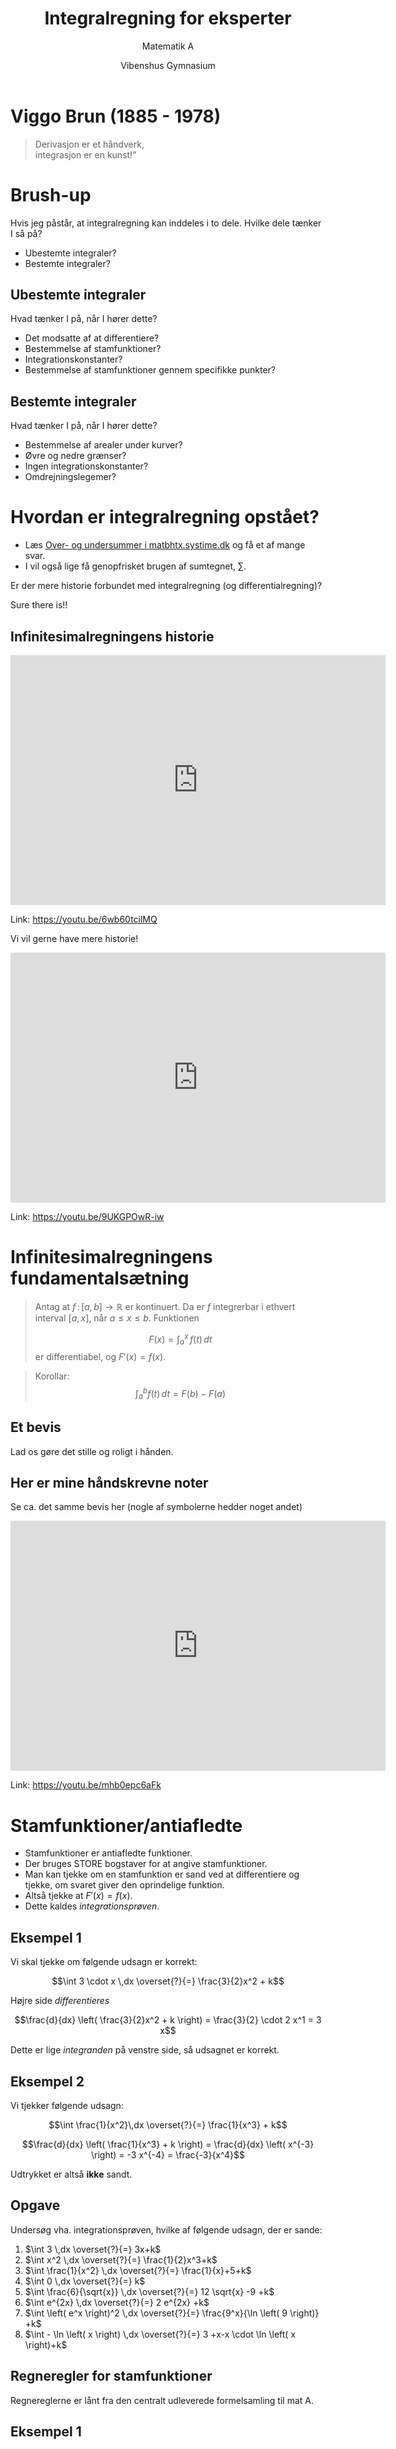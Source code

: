 #+title: Integralregning for eksperter
#+subtitle: Matematik A
#+author: Vibenshus Gymnasium 
#+date: 
# Themes: beige|black|blood|league|moon|night|serif|simple|sky|solarized|white
#+reveal_theme: sky
#+reveal_title_slide: <h2>%t</h2><h3>%s</h3><h4>%a</h4><h4>%d</h4>
#+reveal_title_slide_background:
#+reveal_default_slide_background:
#+reveal_extra_options: slideNumber:"c/t",progress:true,transition:"slide",navigationMode:"default",history:false,hash:true
# #+reveal_extra_attr: style="color:red"
#+options: toc:nil num:nil tags:nil timestamp:nil ^:{}

* Viggo Brun (1885 - 1978)
#+begin_quote
#+begin_verse
Derivasjon er et håndverk, 
integrasjon er en kunst!"
#+end_verse
#+end_quote


* Brush-up
Hvis jeg påstår, at integralregning kan inddeles i to dele. Hvilke dele tænker I så på?
#+attr_reveal: :frag (appear)
- Ubestemte integraler?
- Bestemte integraler?
** Ubestemte integraler
Hvad tænker I på, når I hører dette?
#+attr_reveal: :frag (appear)
- Det modsatte af at differentiere?
- Bestemmelse af stamfunktioner?
- Integrationskonstanter?
- Bestemmelse af stamfunktioner gennem specifikke punkter?

** Bestemte integraler
Hvad tænker I på, når I hører dette?
#+attr_reveal: :frag (appear)
- Bestemmelse af arealer under kurver?
- Øvre og nedre grænser?
- Ingen integrationskonstanter?
- Omdrejningslegemer?
  
* Hvordan er integralregning opstået?
#+attr_reveal: :frag (appear)
- Læs [[https://matbhtx.systime.dk/?id=p1497][Over- og undersummer i matbhtx.systime.dk]] og få et af mange svar.
- I vil også lige få genopfrisket brugen af sumtegnet, $\sum$.
  
#+reveal: split
Er der mere historie forbundet med integralregning (og differentialregning)?
#+attr_reveal: :frag (appear)
Sure there is!!

** Infinitesimalregningens historie
#+begin_export html
<iframe width="600" height="400" src="https://www.youtube.com/embed/6wb60tcilMQ" frameborder="0" allow="accelerometer; autoplay; clipboard-write; encrypted-media; gyroscope; picture-in-picture" allowfullscreen></iframe>
#+end_export
Link: https://youtu.be/6wb60tcilMQ

#+reveal: split
Vi vil gerne have mere historie!
#+begin_export html
<iframe width="600" height="400" src="https://www.youtube.com/embed/9UKGPOwR-iw" frameborder="0" allow="accelerometer; autoplay; clipboard-write; encrypted-media; gyroscope; picture-in-picture" allowfullscreen></iframe>
#+end_export
Link: https://youtu.be/9UKGPOwR-iw

* Infinitesimalregningens fundamentalsætning
#+reveal_html: <div style="font-size: 60%;">
#+begin_quote
Antag at $f \, : \, [a,b] \to \mathbb{R}$ er kontinuert. Da er $f$ integrerbar i ethvert interval $[a,x]$, når $a\leq x \leq b$. Funktionen 

$$F(x) = \int_a^x \, f(t) \, dt$$ 
er differentiabel, og $F'(x) = f(x)$.
#+end_quote

#+reveal: split
#+begin_quote
Korollar:
$$\int_a^b f(t) \,dt = F(b) - F(a)$$
#+end_quote

** Et bevis
Lad os gøre det stille og roligt i hånden.

** Her er mine håndskrevne noter
#+reveal_html: <div class="column" style="float:left; width: 50%">
#+attr_html: :width 400px
[[file:img/2020-12-13_16-44-13_screenshot.png]]
#+reveal_html: </div>

#+reveal_html: <div class="column" style="float:right; width: 50%">
#+attr_html: :width 400px
[[file:img/2020-12-13_16-44-32_screenshot.png]]
#+reveal_html: </div>

#+reveal: split
Se ca. det samme bevis her (nogle af symbolerne hedder noget andet)
#+begin_export html
<iframe width="600" height="400" src="https://www.youtube.com/embed/mhb0epc6aFk" frameborder="0" allow="accelerometer; autoplay; clipboard-write; encrypted-media; gyroscope; picture-in-picture" allowfullscreen></iframe>
#+end_export
Link: https://youtu.be/mhb0epc6aFk
* Stamfunktioner/antiafledte
#+attr_reveal: :frag (appear)
- Stamfunktioner er antiafledte funktioner.
- Der bruges STORE bogstaver for at angive stamfunktioner.
- Man kan tjekke om en stamfunktion er sand ved at differentiere og tjekke, om svaret giver den oprindelige funktion.
- Altså tjekke at $F'(x) = f(x)$.
- Dette kaldes /integrationsprøven/.

** Eksempel 1
Vi skal tjekke om følgende udsagn er korrekt:

$$\int 3 \cdot x \,dx \overset{?}{=} \frac{3}{2}x^2 + k$$

#+attr_reveal: :frag (appear)
Højre side /differentieres/
#+attr_reveal: :frag (appear)
$$\frac{d}{dx} \left( \frac{3}{2}x^2 + k \right) = \frac{3}{2} \cdot 2 x^1 = 3 x$$
#+attr_reveal: :frag (appear)
Dette er lige /integranden/ på venstre side, så udsagnet er korrekt.

** Eksempel 2
Vi tjekker følgende udsagn:

$$\int  \frac{1}{x^2}\,dx \overset{?}{=} \frac{1}{x^3} + k$$

#+attr_reveal: :frag (appear)
$$\frac{d}{dx} \left( \frac{1}{x^3} + k \right) = \frac{d}{dx} \left( x^{-3} \right) = -3 x^{-4} = \frac{-3}{x^4}$$

#+attr_reveal: :frag (appear)
Udtrykket er altså *ikke* sandt.

** Opgave
#+reveal_html: <div style="font-size: 60%;">
Undersøg vha. integrationsprøven, hvilke af følgende udsagn, der er sande:

1. $\int 3 \,dx \overset{?}{=} 3x+k$
2. $\int x^2 \,dx \overset{?}{=} \frac{1}{2}x^3+k$
3. $\int \frac{1}{x^2} \,dx \overset{?}{=} \frac{1}{x}+5+k$
4. $\int 0 \,dx \overset{?}{=} k$
5. $\int \frac{6}{\sqrt{x}} \,dx \overset{?}{=} 12 \sqrt{x} -9 +k$
6. $\int e^{2x} \,dx \overset{?}{=} 2 e^{2x} +k$
7. $\int \left( e^x \right)^2 \,dx \overset{?}{=} \frac{9^x}{\ln \left( 9 \right)} +k$
8. $\int - \ln \left( x \right) \,dx \overset{?}{=} 3 +x-x \cdot \ln \left( x \right)+k$
   
** Regneregler for stamfunktioner
#+reveal_html: <div style="font-size: 60%;">
Regnereglerne er lånt fra den centralt udleverede formelsamling til mat A.

#+reveal_html: <div class="column" style="float:left; width: 50%">

#+DOWNLOADED: screenshot @ 2020-12-09 16:27:10
#+attr_html: :width 550px
#+attr_latex: :width 7cm
[[file:img/2020-12-09_16-27-10_screenshot.png]]

#+reveal_html: </div>

#+reveal_html: <div class="column" style="float:right; width: 50%">
#+DOWNLOADED: screenshot @ 2020-12-09 16:21:02
#+attr_html: :width 550px
#+attr_latex: :width 7cm
[[file:img/2020-12-09_16-21-02_screenshot.png]]
#+reveal_html: </div>

** Eksempel 1
#+reveal_html: <div style="font-size: 60%;">
Vi skal udføre det ubestemte integral
$$\int x^2 - \frac{1}{x} + \sin(x) \,dx$$
#+attr_reveal: :frag (appear)
- Først splittes integralet i mange små.
- $\int x^2 - \frac{1}{x} + \sin(x) \,dx = \int x^2 \,dx- \int \frac{1}{x}\,dx + \int \sin(x) \,dx$
- Hvert integral bestemmes hver for sig
- $\int x^2 \,dx- \int \frac{1}{x}\,dx + \int \sin(x) \,dx = \frac{x^3}{3} + k_1 - \ln \left( \left| x \right| \right) +k_2 - \cos \left( x \right) +k_3$
- Alle tre integrationskonstanter lægges sammen til en /fælles/ integrationskonstant $k$
- $\int x^2 - \frac{1}{x} + \sin(x) \,dx = \frac{x^3}{3} - \ln \left( \left| x \right| \right) - \cos \left( x \right) +k$

** Eksempel 2
#+reveal_html: <div style="font-size: 60%;">
Vi skal finde /samtlige/ stamfunktioner til følgende funktion:

$$f(x) = \sqrt{x} +7$$

#+attr_reveal: :frag (appear)
- $F(x) = \int f(x) \,dx = \int \sqrt{x} + 7 \, dx$
- $F(x) = \int x^{\frac{1}{2}} \, dx + \int 7 \, dx$
- $F(x) = \frac{x^{\frac{1}{2}+1}}{\frac{1}{2}+1} + 7 x$
- $F(x) = \frac{2}{3}x^{\frac{3}{2}} + 7 x$
- Når der står /samtlige/ stamfunktioner, betyder det, at vi skal lægge en integrationskonstant til.
- $F(x) = \frac{2}{3}x^{\frac{3}{2}} + 7x+k$
** Opgaver
#+reveal_html: <div style="font-size: 60%;">
#+reveal_html: <div class="column" style="float:left; width: 50%">
Angiv, uden brug af CAS, følgende ubestemte integraler:
1. $\int \ln (x) - 2 x^{- \frac{1}{2}} \, dx$
2. $\int 2 \sin \left( x \right) + 5 \cos \left( x \right) \, dx$
3. $\int \frac{1}{x} + e^x \,dx$
4. $\int x \cdot \left( \frac{1}{x}+1 \right) \,dx$
5. $\int \frac{x^2-4}{x-2} \,dx$ (Denne kan være lidt drilsk :) )
#+reveal_html: </div>

#+reveal_html: <div class="column" style="float:right; width: 50%">
Bestem, uden brug af CAS, samtlige stamfunktioner til følgende funktioner
1. $f(x) = x + \frac{1}{x}$
2. $f(x) = \frac{4}{\sqrt{x}}$
3. $f(x) = \pi$
4. $f(x) =2^x + e^{2 x}$
5. $f(x) = \frac{\cos (x) + 12 x}{4}$
#+reveal_html: </div>
** Beviser
Anvend /integrationsprøven/ (differentier) til at bevise reglerne fra formelsamlingen:

#+DOWNLOADED: screenshot @ 2020-12-09 16:21:02
#+attr_html: :width 550px
[[file:img/2020-12-09_16-21-02_screenshot.png]]

* Bestemte integraler
#+reveal_html: <div style="font-size: 60%;">
Anvendes til at bestemme arealer med fortegn mellem en funktion og x-aksen.
#+begin_quote
\begin{align*}
\int_a^b f(x) \,dx = \left[ F(x) \right]_a^b = F(b) - F(a)
\end{align*}
#+end_quote

#+DOWNLOADED: https://matbhtx.systime.dk/fileadmin/_processed_/2/a/csm_266_bestemt_1_244px_a1bd8f7e28.png @ 2020-12-13 17:02:10
#+attr_html: :width 400px
#+attr_latex: :width 7cm
[[file:img/2020-12-13_17-02-10_csm_266_bestemt_1_244px_a1bd8f7e28.png]]

** Arealer mellem graf og x-aksen med fortegn
#+reveal_html: <div style="font-size: 60%;">
Lad os undersøge det bestemte integral af $\sin \left( x \right)$ med forskellige grænser:

\begin{align*}
\int_0^{\pi/2} \sin \left( x \right) \, dx &= \\
\int_0^{\pi} \sin \left( x \right) \, dx &= \\
\int_0^{\frac{3}{2}\pi} \sin \left( x \right) \, dx &= \\
\int_0^{2 \pi} \sin \left( x \right) \, dx &= \\
\int_{\pi}^{2 \pi} \sin \left( x \right) \, dx &= 
\end{align*}

#+reveal: split
Konklusion:
#+attr_reveal: :frag (appear)
- Arealer /over/ x-aksen er positive.
- Arealer /under/ x-aksen er negative.
- Hvis man skal finde /absolutte/ arealer, skal man sørge for at inddele integralet i flere mindre integraler ift skæringspunkter på x-aksen.

** Opgaver
#+reveal_html: <div style="font-size: 60%;">
#+reveal_html: <div class="column" style="float:left; width: 50%">
*Opgave 1*

For integralet 

$$A = \int_1^5 0.1 x^2 +1 \, dx$$

1. Skitser arealet i et koordatsystem.
2. Beregn arealet uden brug af CAS.

*Opgave 2*

Følgende funktion er givet:

$$f(x) = -x^2+3x+4$$

1. Bestem arealet, som er afgrænset af af den del af grafen for f, der er beliggende over x-aksen.
#+reveal_html: </div>

#+reveal_html: <div class="column" style="float:right; width: 50%">
*Opgave 3*

Bestem arealet, der begrænses af grafen for $f(x)=x^3$, x-aksen og linjerne $x=-1$ og $x=1$.

*Opgave 4*

Bestem arealet, der begrænses af x-aksen og grafen for 

$$f(x) = (x+1)\cdot(x-3)\cdot(x-5)\,.$$
#+reveal_html: </div>

** Areal mellem kurver

#+DOWNLOADED: https://matbhtx.systime.dk/fileadmin/_processed_/9/6/csm_273_mellem_244px_51b4d2f393.png @ 2020-12-16 12:58:55
#+attr_html: :width 600px
#+attr_latex: :width 7cm
[[file:img/2020-12-16_12-58-55_csm_273_mellem_244px_51b4d2f393.png]]

#+reveal: split
Nu skal I selv på opdagelse!

I skal undersøge/besvare spørgsmålene på de tre følgende slide:
#+attr_reveal: :frag (appear)
Alle hjælpemidler er tilladte! (CAS, matematikbøger, beregninger i hånden, etc).
#+reveal: split
#+reveal_html: <div style="font-size: 60%;">
Hvordan vil I beregne arealet mellem 2 funktioner som *begge ligger over* x-aksen? F.eks. $f(x)=- \frac{1}{4}x^2 + 4x +3$ og $g(x)=\frac{1}{2}x + 1$ mellem $a=2$ og $b=14$?.

  #+DOWNLOADED: screenshot @ 2020-12-16 13:27:49
  #+attr_html: :width 600px
  #+attr_latex: :width 7cm
  [[file:img/2020-12-16_13-27-49_screenshot.png]]


#+reveal: split
#+reveal_html: <div style="font-size: 60%;">
Hvordan vil I beregne arealet mellem 2 funktioner, som *begge ligger under* x-aksen? F.eks. $f(x)=- \frac{1}{4}x^2 + 4x -20$ og $g(x)=\frac{1}{2}x -22$ mellem $a=2$ og $b=14$?

#+DOWNLOADED: screenshot @ 2020-12-16 20:30:46
#+attr_html: :width 600px
#+attr_latex: :width 7cm
[[file:img/2020-12-16_20-30-46_screenshot.png]]


#+reveal: split
#+reveal_html: <div style="font-size: 60%;">
Hvordan vil I beregne arealet mellem 2 funktioner, som *ligger delvist over og under* x-aksen? F.eks. $f(x)=- \frac{1}{4}x^2 + 4x -10$ og $g(x)=\frac{1}{2}x -12$ mellem $a=2$ og $b=14$?

#+DOWNLOADED: screenshot @ 2020-12-16 13:34:06
#+attr_html: :width 600px
#+attr_latex: :width 7cm
[[file:img/2020-12-16_13-34-06_screenshot.png]]

** Opsumering
#+reveal_html: <div style="font-size: 60%;">
Hvad fandt I ud af?

#+attr_reveal: :frag (appear)
Hvad der står i lærebøgerne.

#+attr_reveal: :frag (appear)
Arealet mellem to grafer:
#+attr_reveal: :frag (appear)
\begin{align*}
\text{Areal}_{f-g} = \int_a^b f(x) - g(x) \,dx
\end{align*}
#+attr_reveal: :frag (appear)
gælder /altid/ lige gyldigt, om funktionerne er over, under eller delvist over eller under x-aksen. Dog skal $f(x) \geq g(x)$ i intervallet $x=[a\,;\,b]$.

#+attr_reveal: :frag (appear)
Ekstra spørgsmål:
Hvad vil der ske, hvis $f(x)$ og $g(x)$ krydser hinanden inden for integrationsintervallet?

** Opgaver
#+reveal_html: <div style="font-size: 60%;">
#+reveal_html: <div class="column" style="float:left; width: 50%">
*Opgave 1*

Bestem arealet af den lukkede figur, der dannes af følgende funktioner:

\begin{align*}
f(x) &= -x^2+2x+1 \\
g(x) &= -\frac{1}{2}x +1
\end{align*}
#+reveal_html: </div>

#+reveal_html: <div class="column" style="float:right; width: 50%">
*Opgave 2*

Bestem det røde areal, som vist på figuren vha integralregning:

#+DOWNLOADED: screenshot @ 2020-12-16 21:19:11
#+attr_html: :width 600px
#+attr_latex: :width 7cm
[[file:img/2020-12-16_21-19-11_screenshot.png]]
#+reveal_html: </div>

#+reveal: split
#+reveal_html: <div style="font-size: 60%;">
*Ekstraopgave*

Beregn en tilnærmet værdi af arealet af disse skønne solbrillers glas.


#+DOWNLOADED: screenshot @ 2020-12-16 21:39:08
#+attr_html: :width 1000px
[[file:img/2020-12-16_21-39-08_screenshot.png]]

* Integralregningens middelværdisætning
#+reveal_html: <div style="font-size: 50%;">
#+reveal_html: <div class="column" style="float:left; width: 70%">
#+begin_quote
Sætning 10.11

For en kontinuert funktion $f(x)$ findes der et tal $c$ i et interval imellem $a$ og $b$ således at:

$$f(c) = \frac{F(b)-F(a)}{b-a} = \frac{1}{b-a} \int_a^b f(x) \,dx$$

Den fundne funktionsværdi kaldes for funktionens middelværdi i intervallet.
#+end_quote
#+reveal_html: </div>

#+reveal_html: <div class="column" style="float:right; width: 30%">
#+DOWNLOADED: https://matbhtx.systime.dk/fileadmin/_processed_/8/d/csm_280_side20_42ed8e3c53.png @ 2020-12-16 21:52:25
#+attr_html: :width 600px
#+attr_latex: :width 7cm
[[file:img/2020-12-16_21-52-25_csm_280_side20_42ed8e3c53.png]]
#+reveal_html: </div>
** Opgave

#+DOWNLOADED: screenshot @ 2020-12-16 21:55:40
#+attr_html: :width 450px
#+attr_latex: :width 7cm
[[file:img/2020-12-16_21-55-40_screenshot.png]]

* Udvalgte løsningsmetoder
- Substitutionsmetoden
- Partiel integration

* Substitutionsmetoden
Når integranden indeholder en sammensat funktion, kan integralet /nogen/ gange løses vha. substitutionsmetoden. 

** Sætning 3.1
#+reveal_html: <div style="font-size: 60%;">
#+begin_quote
Hvis $f$ og $g$ er kontinuerte funktioner, og $g$ er differentiabel, gælder ved sammensætning af $f$ og $g$, at 

$$\int f(g(x))\cdot g'(x) \,dx = F(g(x))\,.$$

Metoden kaldes /integration ved substitution/.
#+end_quote

#+attr_reveal: :frag (appear)
- Den er ikke så anvendelig lige nu, men prøv lige at bevis den.
- Anvend /integrationsprøven/ til at bevise det.
- (Altså differentiér begge sider af lighedstegnet og tjek, at de to sider stadig er lig hinanden).
** Anvendelse
#+reveal_html: <div style="font-size: 60%;">
Et eksempel siger ofte mere end en sætning. Vi ser på integralet

$$\int \cos \left( 2 x \right)\,dx$$

#+attr_reveal: :frag (appear)
- Først sættes den /indre/ funktion $g(x)$ til at være $2x$ og den får også lige et andet navn f.eks. $t=2x$.
- Nu kan integralet skrives som $$ \int \cos \left( t \right) \,dx$$
- Men vi kan ikke have blandinger af $t$ og $x$. 
- Et udtryk for $dx$ kan findes ved at /differentiere/ udtrykket for $t$ og så isolere $dt$ i ligningen (som var $\frac{dt}{dx}$ bare en brøk). $$\frac{dt}{dx} = 2 \to dx = \frac{dt}{2}$$

#+reveal: split
#+reveal_html: <div style="font-size: 60%;">
Nu kan integralet skrives som
$$\int cos (t) \cdot \frac{dt}{2} = \frac{1}{2} \int \cos (t) \,dt$$

#+attr_reveal: :frag (appear)
- Integralet mht $t$ kan nu simpelt udregnes $$\frac{1}{2}\int \cos (t) \,dt = \frac{1}{2} \sin (t) + k$$.
- Men vi er ikke færdige endnu. Vi skulle jo integrere mht $x$ og ikke $t$.
- Sidste skridt er at indsætte det oprindelige udvalgte udtryk for $t$ , altså   $$\frac{1}{2} \sin (t) + k = \frac{1}{2} \sin (2x) + k$$
- Altså gælder $$\int \cos \left( 2x \right) \,dx = \frac{1}{2} \sin \left( 2x \right) +k$$
** Et andet forsøg
#+reveal_html: <div style="font-size: 50%;">
Hvad så med 

$$\int \cos \left( x^2 \right) \,dx$$.

#+attr_reveal: :frag (appear)
- Der forsøges med $t= x^2$, så integralet bliver $$\int \cos \left( t \right) \,dx$$.
- Så findes et udtryk for $dx$ $$\frac{dt}{dx} = 2 x \to dx = \frac{dt}{2x}$$
- Her er der et problem! $$\int \cos (t) \cdot \frac{dt}{2x}$$
- Man kan ikke have en blanding af $t$ og $x$, når der integreres.

** et tredje eksempel
#+reveal_html: <div style="font-size: 50%;">
Det her ser /svært/ ud:

$$\int x \cdot \sqrt{x^2-7} \,dx$$
#+attr_reveal: :frag (appear)
Indfører $t = x^2-7$ og $\frac{dt}{dx} = 2x \to dx = \frac{dt}{2x}$
#+attr_reveal: :frag (appear)
$$\int x \cdot \sqrt{x^2-7} \,dx = \int x \cdot \sqrt{t} \cdot \frac{dt}{2x} = \frac{1}{2} \int \frac{x \sqrt{t}}{x} \,dt = \frac{1}{2}\int \sqrt{t} \, dt$$
#+attr_reveal: :frag (appear)
Nu kan integralet løses nemt
$$ \frac{1}{2}\int \sqrt{t} \,dt = \frac{1}{2}\int t^{\frac{1}{2}}\, dt = \frac{1}{2} \frac{t^{\frac{3}{2}}}{\frac{3}{2}} + k = \frac{1}{3}t^{\frac{3}{2}}+ k$$
#+attr_reveal: :frag (appear)
Til sidst indsættes det oprindelige udtryk for $t$ på $t$'s plads således at
$$\int x \cdot \sqrt{x^2-7} \,dx = \frac{1}{3} \left( x^2-7 \right)^{\frac{3}{2}} +k$$ 

** Opgaver
#+reveal_html: <div style="font-size: 60%;">
Bestem de følgende ubestemte integaler vha substitutionsmetoden.

1. $\int \left( 3x -2 \right)^4 \,dx$
2. $\int \cos \left( x^3 \right) x^2 \,dx$
3. $\int x \cdot \tan \left( x^2 \right)\,dx$
4. $\int 2^x \cdot \sqrt{2^x} \,dx$ (Denne kræver nogle omskrivninger først).

** Substitutionsmetoden og /bestemte/ integraler
#+reveal_html: <div style="font-size: 60%;">
#+begin_quote
*Sætning 3.2*

Hvis $f$ og $g$ er kontinuerte funktioner i intervallet fra $a$ til $b$, og $g$ er differentiabel, gælder ved sammensætning af $f$ og $g$, at 

$$\int_a^b f(g(x)) \cdot g'(x) \,dx = \int_{g(a)}^{g(b)}f(t)dt$$
#+end_quote

#+attr_reveal: :frag (appear)
*Det vigtige:* Integrationsgrænserne skal tilpasses!

** På opdagelse
Find ud af hvad det vil sige, at integrationsgrænserne skal tilpasses. Alle hjælpemidler er tilladte.

** Eksempel
#+reveal_html: <div style="font-size: 60%;">
$$\int_0^2 5 x \cdot \sqrt{2x^2+3} \,dx$$
#+attr_reveal: :frag (appear)
Indfører $g(x)=t=2x^2+3$ og $\frac{dt}{dx} = 4x \to dx = \frac{dt}{4x}$.
#+attr_reveal: :frag (appear)
Integralet er nu
$$\int_{g(0)}^{g(2)} 5x \cdot \sqrt{t} \cdot \frac{dt}{4x} = \frac{5}{4}\int_{g(0)}^{g(2)} \sqrt{t} \,dt$$
#+attr_reveal: :frag (appear)
Grænserne udregnes og indsættes i integralet
$$g(0) = 3 \text{ og } g(2)=2 \cdot 2^2 +3 = 11$$

#+attr_reveal: :frag (appear)
$$\frac{5}{4}\int_{3}^{11} \sqrt{t} \,dt = \frac{5}{4}\left[ \frac{t^{\frac{3}{2}}}{\frac{3}{2}} \right]_3^{11} = \frac{5\cdot 2}{4\cdot 3}\left[ t^{\frac{3}{2}} \right]_3^{11}=\frac{5}{6}\left[ t^{\frac{3}{2}} \right]_3^{11}= \frac{5}{6} \left( 11^{\frac{3}{2}}-3^{\frac{3}{2}} \right) = 26.07$$

#+reveal: split
#+reveal_html: <div style="font-size: 60%;">
Det bestemte integrale kan også løses vha de oprindelige grænser, hvis man finder stamfunktionen vht $x$ i stedet for $t$.

$$\int_0^2 5x \cdot \sqrt{2x^2+3} \,dx = \frac{5}{6} \left[ \left( 2x^2+3 \right)^{\frac{3}{2}} \right]_0^2=\frac{5}{6}\left( 11^{\frac{3}{2}}-3^{\frac{3}{2}} \right) = 26.07$$

#+attr_reveal: :frag (appear)
Hvordan I vil gøre det, er helt op til jer.

** Opgaver
#+reveal_html: <div style="font-size: 60%;">
Bestem de følgende bestemte integaler vha substitutionsmetoden.

1. $\int_2^{4} \left( x -2 \right)^3 \,dx$
2. $\int_1^\pi x \cdot \cos \left( x^2-1 \right)\,dx$
3. $\int_0^{\frac{\pi}{2}} \sin(x)^2\cdot \cos(x)\,dx$ 
4. $\int_{-5}^5 \frac{-1}{x-7}\,dx$ 

   (Selve substitutionen er rimelig simpel, men tungen skal holdes lige i munden, når der skal bruges logaritmeregneregler.)
   
* Partiel integration
#+reveal_html: <div style="font-size: 60%;">
Der er som sådan /ingen/ produktregel indenfor integralregning, men partiel integration tager udgangspunkt i produktreglen fra /differentialregning/.

Kan /nogen gange/ anvendes, når integranden er (eller kan skrives som) et produkt af to funktioner.

** Udledning
#+reveal_html: <div style="font-size: 60%;">
Begynder med produktreglen fra /differentialregning/.

$$\left( f(x) \cdot g(x) \right)' = f'(x) \cdot g(x) + f(x) \cdot g'(x)$$ 
#+attr_reveal: :frag (appear)
Integrerer på begge sider af lighedstegnet.
#+attr_reveal: :frag (appear)
\begin{align*}
\int \left( f(x) \cdot g(x) \right)' \,dx &= \int f'(x) \cdot g(x)\,dx + \int f(x) \cdot g'(x) \,dx\\
f(x) \cdot g(x) &= \int f'(x) \cdot g(x)\,dx + \int f(x) \cdot g'(x) \,dx
\end{align*}
#+attr_reveal: :frag (appear)
Omarrangerer til
#+attr_reveal: :frag (appear)
\begin{align*}
\int f'(x) \cdot g(x) \,dx &= f(x) \cdot g(x) - \int f(x) \cdot g'(x) \,dx \text{ eller } \\
\int f(x) \cdot g'(x) \,dx &= f(x) \cdot g(x) - \int f'(x) \cdot g(x) \,dx
\end{align*}
#+reveal: split
#+reveal_html: <div style="font-size: 60%;">
Man skal altså undervejs finde /antiafledte/ (stamfunktioner). Den antiafledte til $f'(x)$ er $f(x)$.
$$\int f'(x) \cdot g(x) \,dx = f(x) \cdot g(x) - \int f(x) \cdot g'(x) \,dx$$
#+attr_reveal: :frag (appear)
Lad os omskrive til noget, som står I jeres matematikbog.
#+attr_reveal: :frag (appear)
Hvis $f'(x)$ i integranden på *venstre* side af lighedstegnet blot skrive som $f(x)$ så må $f(x)$ på *højre* side af lighedstegnet skrives som $F(x)$ (stamfunktionen) i begge led, altså
#+attr_reveal: :frag (appear)
$$\boxed{\int f(x) \cdot g(x) \,dx = F(x) \cdot g(x) - \int F(x) \cdot g'(x) \,dx}$$
#+attr_reveal: :frag (appear)
Det samme kan også gøres for $g(x)$:
$$\boxed{\int f(x) \cdot g(x) \,dx = f(x) \cdot G(x) - \int f'(x) \cdot G(x) \,dx}$$

#+reveal: split
#+reveal_html: <div style="font-size: 60%;">
Partiel integration gælder også for /bestemte integraler/:

$$\boxed{\int_a^b f(x) \cdot g(x) \,dx = \left[F(x) \cdot g(x)\right]_a^b - \int_a^b F(x) \cdot g'(x) \,dx}$$

$$\boxed{\int_a^b f(x) \cdot g(x) \,dx = \left[f(x) \cdot G(x)\right]_a^b - \int_a^b f'(x) \cdot G(x) \,dx}$$
** Gode råd til partiel integration
- Forsøg med metoden, når integranden består af et produkt af to funktioner.
- Metoden kan være brugbar, hvis en af de to faktorer i funktionen forsinder i processen.
- Vælg $f$ og $g$ , så der er noget, som (forhåbentligt) forsvinder ved differentiation eller integration.
  
** Kan det så bruges til noget?
#+reveal_html: <div style="font-size: 60%;">
$$\int x \cdot \sin(x) \,dx$$
#+attr_reveal: :frag (appear)
Vælger $f(x)=x$ og $g(x)=\sin(x)$ og anvender
$$\int f(x) \cdot g(x) \,dx = f(x) \cdot G(x) - \int f'(x) \cdot G(x) \,dx$$
#+attr_reveal: :frag (appear)
$$\int x \cdot \sin(x) \,dx = x \cdot \left( -\cos(x) \right) - \int 1 \cdot \left( -\cos(x) \right) \,dx = -x\cdot \cos(x) + \sin(x) + k$$

#+reveal: split
#+reveal_html: <div style="font-size: 60%;">
Hvad sker der, hvis vi bytter om på $f(x)$ og $g(x)$?
$$\int x \cdot \sin(x) \,dx$$
#+attr_reveal: :frag (appear)
Vælger $g(x)=x$ og $f(x)=\sin(x)$ og anvender
$$\int f(x) \cdot g(x) \,dx = f(x) \cdot G(x) - \int f'(x) \cdot G(x) \,dx$$
#+attr_reveal: :frag (appear)
\begin{align*}
\int x \cdot \sin (x) \,dx = \sin(x)\cdot \frac{x^2}{2} - \int \cos(x) \cdot \frac{x^2}{2}\,dx
\end{align*}

#+attr_reveal: :frag (appear)
*Det blev ikke ligefrem nemmere. :)*

** Opgaver
#+reveal_html: <div style="font-size: 60%;">
Anvend partiel integration til at bestemme de følgende ubestemte integraler uden brug af CAS.

1. $\int x \cdot e^x\,dx$
2. $\int x^2 \cdot \ln(x)\,dx$
3. $\int x \cdot 2^x\,dx$
4. $\int \ln(x)^2\,dx$ (omskriv integranden til $\ln(x)\cdot \ln(x)$)
5. $\int \sin\left(\sqrt{x}\right) \,dx$ (brug først substitutionsmetoden med $t=\sqrt{x}$ og brug efterfølgende partiel integration).
** Et andet eksempel
#+reveal_html: <div style="font-size: 60%;">
$$\int \sin(x) \cdot \cos(x) \,dx$$
#+attr_reveal: :frag (appear)
Vælger $f(x)=\sin(x)$ og $g(x)=\cos(x)$ og anvender
$$\int f(x) \cdot g(x) \,dx = f(x) \cdot G(x) - \int f'(x) \cdot G(x) \,dx$$

#+attr_reveal: :frag (appear)
$$\int \sin(x)\cdot\cos(x)\,dx = \sin(x) \cdot \sin(x) - \int \cos(x) \cdot \sin(x) \,dx$$
#+reveal: split
#+reveal_html: <div style="font-size: 60%;">
$$\int \sin(x)\cdot\cos(x)\,dx = \sin(x) \cdot \sin(x) - \int \cos(x) \cdot \sin(x) \,dx$$
#+attr_reveal: :frag (appear)
Her ses det, at integralet på venstre side er identisk med sidste integral på højre side.
#+attr_reveal: :frag (appear)
Derfor isoleres integralet i ligningen:
#+attr_reveal: :frag (appear)
\begin{align*}
\int \sin(x)\cdot\cos(x)\,dx &= \sin(x) \cdot \sin(x) - \int \cos(x) \cdot \sin(x) \,dx \\
2 \cdot \int \sin(x)\cdot\cos(x)\,dx &=\sin(x)^2 \\
\int \sin(x)\cdot\cos(x)\,dx &=\frac{1}{2}\cdot \sin(x)^2
\end{align*}
#+attr_reveal: :frag (appear)
Til sidst skal vi lige huske /integrationskonstanten/.
$$\boxed{\int \sin(x) \cdot \cos(x) \,dx = \frac{1}{2}\cdot \sin (x)^2 +k}$$

#+reveal: split
#+reveal_html: <div style="font-size: 60%;">
Hvad nu, hvis vi bytter om på $f(x)$ og $g(x)$?
$$\int \sin(x) \cdot \cos(x) \,dx$$
#+attr_reveal: :frag (appear)
Vælger $f(x)=\sin(x)$ og $g(x)=\cos(x)$ og anvender
$$\int f(x) \cdot g(x) \,dx = F(x) \cdot g(x)  - \int F(x) \cdot g'(x) \,dx$$
#+attr_reveal: :frag (appear)
\begin{align*}
\int \sin(x) \cdot \cos(x) \,dx &= -\cos(x)\cdot \cos(x) - \int -\cos(x) \cdot \left( - \sin(x) \right)\,dx \\
\int \sin(x) \cdot \cos(x) \,dx &= -\cos(x)^2 - \int \cos(x) \cdot \sin(x) \,dx \\
2\cdot \int \sin(x) \cdot \cos(x) \,dx &= -\cos(x)^2  \\
\int \sin(x) \cdot \cos(x) \,dx &= -\frac{1}{2} \cdot \cos(x)^2 
\end{align*}

#+reveal: split
#+reveal_html: <div style="font-size: 60%;">
Hov, umiddelbart har vi fået *2* forskellige stamfunktioner.
#+attr_reveal: :frag (appear)
Første metode gav os
$$\int \sin(x) \cdot \cos(x) \,dx = \frac{1}{2}\cdot \sin (x)^2$$
#+attr_reveal: :frag (appear)
Anden metode gav os
$$\int \sin(x) \cdot \cos(x) \,dx = -\frac{1}{2}\cdot \cos (x)^2$$
#+attr_reveal: :frag (appear)
De to funktioner er /ikke/ umiddelbart ens.
#+reveal: split
#+reveal_html: <div style="font-size: 60%;">

#+DOWNLOADED: screenshot @ 2021-01-03 18:42:31
#+attr_html: :width 600px
#+attr_latex: :width 7cm
[[file:img/2021-01-03_18-42-31_screenshot.png]]

#+attr_reveal: :frag (appear)
Men de kan *blive* ens, med det rette valg af /integrationskonstant/.
#+attr_reveal: :frag (appear)
Hvilken?

#+reveal: split
#+reveal_html: <div style="font-size: 60%;">
Ja, det er rigtigt. Der er kun $1/2$ til forskel mellem de to funktioner.

#+DOWNLOADED: screenshot @ 2021-01-03 19:43:13
#+attr_html: :width 600px
#+attr_latex: :width 7cm
[[file:img/2021-01-03_19-43-13_screenshot.png]]
#+attr_reveal: :frag (appear)
Det passer også med /idiotformlen/ (trigonometriens grundrelation).
$$\sin(x)^2+\cos(x)^2 = 1 \to \frac{1}{2}\sin(x)^2 = - \frac{1}{2}\cos(x)^2 + \frac{1}{2}$$

#+reveal: split
#+reveal_html: <div style="font-size: 60%;">
Konklusion:
$$\int \sin(x)\cdot \cos(x) \,dx = \frac{1}{2}\cdot \sin(x)^2 + k$$
eller
$$\int \sin(x)\cdot \cos(x) \,dx = - \frac{1}{2}\cdot \cos(x)^2 + k$$
da det rette valg af integrationskonstant kan bringe de to stamfunktioner til at være ens.
* Anvendelse af integralregning

#+DOWNLOADED: https://mathtxa.systime.dk/fileadmin/_processed_/c/b/csm_121_Forskellige_anvendelser_328b60fe0c.png @ 2021-01-14 09:55:28
#+attr_html: :height 400px
#+attr_latex: :width 7cm
[[file:img/2021-01-14_09-55-28_csm_121_Forskellige_anvendelser_328b60fe0c.png]]

* Omdrejningslegemer
#+reveal_html: <div style="font-size: 60%;">
#+begin_quote
Rumlige figurer, der fremkommer ved symmetrisk rotation af et tværsnit om en ret linje.
#+end_quote
Tænk på en drejebænk, en trædrejer og at dreje vaser i ler.
#+begin_export html
<iframe width="600" height="400" src="https://www.youtube.com/embed/E4ex8YSCmIc" frameborder="0" allow="accelerometer; autoplay; clipboard-write; encrypted-media; gyroscope; picture-in-picture" allowfullscreen></iframe>
#+end_export

#+reveal: split
#+reveal_html: <div style="font-size: 60%;">
Omdrejninglegemerne fremkommer typisk ved at dreje funktioner omkring enten x-aksen eller y-aksen.
#+reveal_html: <div class="column" style="float:left; width: 50%">
$f(x)=x^2$ drejet om x-aksen:


#+DOWNLOADED: screenshot @ 2021-01-08 11:31:19
#+attr_html: :height 500px
#+attr_latex: :width 7cm
[[file:img/2021-01-08_11-31-19_screenshot.png]]

#+reveal_html: </div>

#+reveal_html: <div class="column" style="float:right; width: 50%">
$f(x)=x^2$ drejet om y-aksen


#+DOWNLOADED: screenshot @ 2021-01-08 11:31:55
#+attr_html: :height 500px
#+attr_latex: :width 7cm
[[file:img/2021-01-10_13-49-44_screenshot.png]]

#+reveal_html: </div>

** Hvordan gør man så det?

** Drejning om x-aksen
#+reveal_html: <div style="font-size: 60%;">
#+begin_quote
Når en kontinuert positiv funktion $f$ defineret i intervallet $x_1 \leq x \leq x_2$ drejes $360^{\circ}$ om x-aksen, opstår et rumligt objekt med rumfanget

$$V_x = \int_{x_1}^{x_2} \pi \cdot f(x)^2\,dx$$
#+end_quote

#+attr_reveal: :frag (appear)
- Tænk på en hel masse cylindre lagt sammen.
*** Eksempel
#+reveal_html: <div style="font-size: 60%;">
Lad os finde rumfanget af vores "snurretop" fra eksemplet:
#+reveal_html: <div class="column" style="float:left; width: 50%">
#+attr_reveal: :frag (appear)
- Grænserne vælges til $x_1=0$ og $x_2=2$.
- Alt indsættes i formlen. Integralet kan "let" bestemmes.
#+attr_reveal: :frag (appear)
\begin{align*}
V_x &= \int_0^2 \pi \cdot \left( x^2 \right)^2\,dx \\
&= \pi \int_0^2x^4\,dx = \pi \left[ \frac{x^5}{5} \right]_0^2 \\
&= \frac{\pi}{5} \cdot 2^5 - \frac{\pi}{5}\cdot 0^5 \\
&= \frac{\pi}{5} \cdot 32 = 20.17
\end{align*}
#+reveal_html: </div>

#+reveal_html: <div class="column" style="float:right; width: 50%">

#+DOWNLOADED: screenshot @ 2021-01-08 11:31:19
#+attr_html: :height 400px
#+attr_latex: :width 7cm
[[file:img/2021-01-08_11-31-19_screenshot.png]]
#+reveal_html: </div>

** Drejning af areal mellem to funktioner omkring x-aksen
#+reveal_html: <div style="font-size: 60%;">
#+begin_quote
For to positive kontinuerte funktioner $f(x)$ og $g(x)$ defineret i intervallet $x_1\leq x \leq x_2$ opstår der er rumtligt objekt, når arealet mellem de to funktioners grafer og linjerner $x=x_1$ og $x = x_2$ roteres $360^{\circ}$ om x-aksen. Rumfanget bestemmes som:

$$V_x = \pi \int_{x_1}^{x_2} f(x)^2 - g(x)^2 \, dx$$
#+end_quote
** Drejning om y-aksen

#+reveal_html: <div style="font-size: 60%;">
#+begin_quote
Når en kontinuert positiv funktion $f$ defineret i intervallet $x_1 \leq x \leq x_2$ drejes $360^{\circ}$ om y-aksen, opstår et rumligt objekt med rumfanget

$$V_y = 2 \pi \int_{x_1}^{x_2} f(x)\cdot x\,dx$$
#+end_quote
#+attr_reveal: :frag (appear)
- Her skal I tænke på en hel masse cylinderringe langt sammen.
- (Det er nok ikke lige så nemt at huske på cylinderringe, da de ikke er brugt lige så ofte som cylindre).

*** Eksempel
#+reveal_html: <div style="font-size: 60%;">
Lad os finde rumfanget af vores "skål" fra eksemplet:
#+reveal_html: <div class="column" style="float:left; width: 50%">
#+attr_reveal: :frag (appear)
- Grænserne vælges til $x_1=0$ og $x_2=2$. (*Læg mærke til valget*)
- Alt indsættes i formlen. Integralet kan "let" bestemmes.
#+attr_reveal: :frag (appear)
\begin{align*}
V_y &= 2 \cdot \pi \int_0^2 x^2 \cdot x\,dx \\
V_y &= 2 \cdot \pi \int_0^2 x^3 \,dx \\
V_y &= 2 \cdot \pi \left[ \frac{x^4}{4} \right]_0^2\,dx \\
V_y &= 2 \cdot \pi \left( \frac{2^4}{4} - \frac{0^4}{4}\right) \\
V_y &= 8 \cdot \pi = 25.13
\end{align*}
#+reveal_html: </div>

#+reveal_html: <div class="column" style="float:right; width: 50%">

#+DOWNLOADED: screenshot @ 2021-01-08 11:31:55
#+attr_html: :height 500px
#+attr_latex: :width 7cm
[[file:img/2021-01-10_13-49-44_screenshot.png]]
#+reveal_html: </div>
** Drejning af areal mellem to funktioner omkring y-aksen
#+reveal_html: <div style="font-size: 60%;">
#+begin_quote
For to positive kontinuerte funktioner $f(x)$ og $g(x)$ defineret i intervallet $x_1\leq x \leq x_2$ opstår der er rumtligt objekt, når arealet mellem de to funktioners grafer og linjerner $x=x_1$ og $x = x_2$ roteres $360^{\circ}$ om x-aksen. Rumfanget bestemmes som:

$$V_y = 2\pi \int_{x_1}^{x_2} \left(f(x) - g(x)\right) \cdot x \, dx$$
#+end_quote
** Opgaver
#+reveal_html: <div style="font-size: 50%;">

#+reveal_html: <div class="column" style="float:left; width: 50%">

#+DOWNLOADED: screenshot @ 2021-01-10 14:46:10
#+attr_html: :width 600px
#+attr_latex: :width 7cm
[[file:img/2021-01-10_14-46-09_screenshot.png]]

#+reveal_html: </div>

#+reveal_html: <div class="column" style="float:right; width: 50%">

#+DOWNLOADED: screenshot @ 2021-01-10 14:46:25
#+attr_html: :width 600px
#+attr_latex: :width 7cm
[[file:img/2021-01-10_14-46-25_screenshot.png]]

#+reveal_html: </div>

** Opgave til virtuel undervisning
#+reveal_html: <div style="font-size: 50%;">
#+reveal_html: <div class="column" style="float:left; width: 70%">
- Find en sjov genstand i hjemmet, som er rotationssymmetrisk.
- Tag et billede af genstanden. Sørg for at der er noget med i billedet, som I kender størrelsen på og som er i samme afstand til kameraet, som genstanden (f.eks. et tommestok).
- Udveksl genstande med hinanden to og to, og hjælp hinanden med at beregne rumfangene af jeres genstande vha integralregning.
  Dette kan f.eks. gøres ved at:
  - indsætte billedet i geogebra
  - skalere billedet så akser passer med den virkelige størrelse
  - indsætte punkter langs en oplagt profil
  - fitte en eller flere funktioner til disse punkter
  - beregne rumfang vha integralregning og rotation om x- eller y-aksen
- Hvis muligt, tjek da rumfanget ved at hælde vand i genstanden og mål efterfølgende denne vandmængde i et måleglas (eller på en vægt).
#+reveal_html: </div>

#+reveal_html: <div class="column" style="float:right; width: 30%">
#+attr_html: :width 300px
[[file:img/karaffel.jpg]]
#+reveal_html: </div>

** Hvor kommer formlerne fra?

*** Beviser
Give it up for /*Jim Larsen McLean*/
#+begin_export html
<iframe width="800" height="400" src="https://www.youtube.com/embed/aBYsvrrgRCk" frameborder="0" allow="accelerometer; autoplay; clipboard-write; encrypted-media; gyroscope; picture-in-picture" allowfullscreen></iframe>
#+end_export
Find videoen her: [[https://youtu.be/aBYsvrrgRCk]]
** Udledning af rumfangsformel for kugle
#+reveal_html: <div style="font-size: 60%;">
#+reveal_html: <div class="column" style="float:left; width: 50%">
En kugles rumfang beregnes som bekendt med

$$V_\text{kugle} = \frac{4}{3} \cdot \pi \cdot r^3$$

#+attr_reveal: :frag (appear)
Lad os se, hvordan denne formel kan udledes.
#+reveal_html: </div>

#+reveal_html: <div class="column" style="float:right; width: 50%">

#+DOWNLOADED: https://matbhtx.systime.dk/fileadmin/_processed_/b/c/csm_Kapovers_6_3_af41a927bb.jpg @ 2021-01-09 11:56:29
#+attr_html: :width 300px
#+attr_latex: :width 7cm
[[file:img/2021-01-09_11-56-29_csm_Kapovers_6_3_af41a927bb.jpg]]
#+reveal_html: </div>

#+reveal: split
#+reveal_html: <div style="font-size: 60%;">
#+reveal_html: <div class="column" style="float:left; width: 50%">
Først opskrives cirklens ligning for en generel cirkel med centrum i origo og med radius $r$
#+attr_reveal: :frag (appear)
$$x^2 + y^2 = r^2$$
#+attr_reveal: :frag (appear)
Denne omskrives til en funktion ved at isolere y
$$y = \pm \sqrt{r^2 -x^2}$$
#+attr_reveal: :frag (appear)
Her udvælges kun /overbollen/
$$f(x)=\sqrt{r^2-x^2}$$
#+reveal_html: </div>

#+reveal_html: <div class="column" style="float:right; width: 50%">

#+DOWNLOADED: screenshot @ 2021-01-11 10:00:31
#+attr_html: :width 600px
#+attr_latex: :width 7cm
[[file:img/2021-01-11_10-00-31_screenshot.png]]

#+reveal_html: </div>

#+reveal: split
#+reveal_html: <div style="font-size: 60%;">
#+reveal_html: <div class="column" style="float:left; width: 50%">
$$f(x)=\sqrt{r^2-x^2}$$

#+attr_reveal: :frag (appear)
Rumfanget bestemmes ved at rotere den /halve/ /overbolle/ $360^{\circ}$ om x-aksen, og så multiplicere resultatet med 2. 
$$V_x = 2 \cdot \pi \int_{x_1}^{x_2} f(x)^2 \,dx$$
#+attr_reveal: :frag (appear)
Grænserne vælges til
$$x_1=0 \text{ og } x_2=r$$

#+attr_reveal: :frag (appear)
\begin{align*}
V_x &= 2 \cdot \pi \int_{0}^{r} \sqrt{r^2-x^2}^2 \,dx \\
V_x &= 2 \cdot \pi \int_{0}^{r} r^2-x^2 \,dx 
\end{align*}
#+reveal_html: </div>

#+reveal_html: <div class="column" style="float:right; width: 50%">

#+DOWNLOADED: screenshot @ 2021-01-11 13:48:29
#+attr_html: :width 600px
#+attr_latex: :width 7cm
[[file:img/2021-01-11_13-48-29_screenshot.png]]

#+reveal_html: </div>

#+reveal: split
#+reveal_html: <div style="font-size: 60%;">
Integralet kan nu løses
\begin{align*}
V_x &= 2 \cdot \pi \int_{0}^{r} r^2-x^2 \,dx \\
V_x &= 2 \cdot \pi  \left[r^2\cdot x - \frac{x^3}{3}  \right]_{0}^{r} \,dx \\
V_x &= 2 \cdot \pi  \left(r^2\cdot r - \frac{r^3}{3}  - \left( r^2\cdot 0 - \frac{0^3}{3} \right)\right)
\end{align*}
#+attr_reveal: :frag (appear)
Nu kan de forskellige led samles
#+attr_reveal: :frag (appear)
\begin{align*}
V_x &= 2 \cdot \pi \left( r^3 - \frac{r^3}{3} \right) \\
V_x &= 2 \cdot \pi \frac{2 r^3}{3}  \\
V_x &= \frac{4}{3} \cdot \pi r^3
\end{align*}
#+attr_reveal: :frag (appear)
Formlen er nu udledt. :)
** Opgaver
#+reveal_html: <div style="font-size: 60%;">
#+reveal_html: <div class="column" style="float:left; width: 50%">
*Udled formlen for rumfanget af en kegle vha omdrejningslegemer omkring enten x- eller y-aksen*

Formlen er

$$V_\text{kegle} = \frac{\pi}{3}\cdot h \cdot r^2$$


#+DOWNLOADED: https://matbhtx.systime.dk/fileadmin/_processed_/a/6/csm_fig-25-_2__00d4dc69d8.png @ 2021-01-09 11:51:14
#+attr_html: :height 200px
#+attr_latex: :width 7cm
[[file:img/2021-01-09_11-51-14_csm_fig-25-_2__00d4dc69d8.png]]

#+reveal_html: </div>

#+reveal_html: <div class="column" style="float:right; width: 50%">
*Udled formlen for rumfanget af en keglestub vha omdrejningslegemer omkring enten x- eller y-aksen*

Formlen er

$$V_\text{keglestub} = \frac{\pi}{3}\cdot h \cdot \left(R^2+r^2+R\cdot r\right)$$

#+DOWNLOADED: https://matbhtx.systime.dk/fileadmin/_processed_/0/f/csm_fig-36_1631e52410.png @ 2021-01-09 11:51:21
#+attr_html: :height 200px
#+attr_latex: :width 7cm
[[file:img/2021-01-09_11-51-21_csm_fig-36_1631e52410.png]]

#+reveal_html: </div>
* Kurvelængder
** Formel
#+begin_quote
For en differentiabel funktion i intervallet $[a\,,\,b]$ findes kurvelængden ved følgende integral:

$$l_f = \int_a^b \sqrt{1 + f'(x)^2} \,dx$$
#+end_quote

** Eksempel
#+reveal_html: <div style="font-size: 60%;">
#+DOWNLOADED: screenshot @ 2021-01-16 11:09:58
#+attr_html: :width 500px
#+attr_latex: :width 7cm
[[file:img/2021-01-16_11-09-58_screenshot.png]]
#+attr_reveal: :frag (appear)
Langt de fleste af disse integraler kan kun løses vha et CAS-værktøj, som benytter /numerisk integration/. Det er meget sjældent at en faktisk stamfunktion kan findes.

** Regneopgaver
#+reveal_html: <div style="font-size: 60%;">
Find kurvelængderne af følgende funktioner i intervallerne $[a,b]$. De kan begge løses i hånden.
1. $f(x)= \frac{4}{3} x +2 \,, \quad [a,b] = [0,3]$
2. $f(x)= \frac{2}{3}x^{\frac{3}{2}}\,,\quad [a,b] = [0,8]$
** Fysisk opgave
#+reveal_html: <div style="font-size: 60%;">
#+reveal_html: <div class="column" style="float:left; width: 50%">
- Find en lille bold, eller noget andet, som kan tåle at blive kastet.
- Find et sted at kaste bolden, hvor det er muligt at optage kastes vha kameraet i computeren, således at hele boldens bane kan ses på optagelsen.
- Aftal med en kammerat, at vedkommende optager en video af dig, som kaster bolden. Dette kan gøres gennem teams.
- Mål eller estimer boldens start-, top- og slutposition ud fra videoen.
- Brug punkterne til at opstille en forskrift for boldens bane.
- *Beregn længden af boldens flugt vha integralregning*.
#+reveal_html: </div>

#+reveal_html: <div class="column" style="float:right; width: 50%">
#+begin_export html
<iframe width="400" height="300" src="https://www.youtube.com/embed/A1R_TDTv6fg" frameborder="0" allow="accelerometer; autoplay; clipboard-write; encrypted-media; gyroscope; picture-in-picture" allowfullscreen></iframe>
#+end_export

- Hav videoer og beregninger klar, så I kan vise dem til jeres klassekammerater senere.
#+reveal_html: </div>
** Bevis
#+reveal_html: <div style="font-size: 60%;">
Her har I et bevis udført af min gamle "rusvejleder" fra min universitetstid. Martin Patrong Haspang bedre kendt som Hålle. :)
#+begin_export html
<iframe width="600" height="400" src="https://www.youtube.com/embed/fauiaWTrORA" frameborder="0" allow="accelerometer; autoplay; clipboard-write; encrypted-media; gyroscope; picture-in-picture" allowfullscreen></iframe>
#+end_export
Linket er [[https://youtu.be/fauiaWTrORA]]
* Overfladearealer

#+DOWNLOADED: https://tutorial.math.lamar.edu/classes/calcii/SurfaceArea_Files/image004.gif @ 2021-01-16 11:58:55
#+attr_html: :width 600px
#+attr_latex: :width 7cm
[[file:img/2021-01-16_11-58-55_image004.gif]]
** Formel
#+reveal_html: <div style="font-size: 60%;">
#+begin_quote
For en kontinuert funktion $f$ defineret i intervallet $[a,b]$ findes overfladearealet af det legeme, der opstår, når området imellem grafen for $f$ og x-aksen roteres $360^{\circ}$ om x-aksen på følgende måde:

$$A_\text{overflade} = 2 \pi \int_a^b f(x) \cdot \sqrt{1 + f'(x)^2} \,dx$$
#+end_quote

** Eksempel
#+reveal_html: <div style="font-size: 60%;">
#+reveal_html: <div class="column" style="float:left; width: 50%">

#+DOWNLOADED: screenshot @ 2021-01-16 12:03:34
#+attr_html: :width 600px
#+attr_latex: :width 7cm
[[file:img/2021-01-16_12-03-34_screenshot.png]]
#+reveal_html: </div>

#+reveal_html: <div class="column" style="float:right; width: 50%">

#+DOWNLOADED: screenshot @ 2021-01-16 12:07:28
#+attr_html: :width 600px
#+attr_latex: :width 7cm
[[file:img/2021-01-16_12-07-28_screenshot.png]]

#+reveal_html: </div>
** Opgaver
#+reveal_html: <div style="font-size: 50%;">
#+reveal_html: <div class="column" style="float:left; width: 50%">
*En specifik opgave*

- Bestem /overfladearealet/ af den kegle, som fremkommer, når den viste punktmængde roteres om x-aksen.


#+DOWNLOADED: screenshot @ 2021-01-16 12:19:13
#+attr_html: :height 200px
#+attr_latex: :width 7cm
[[file:img/2021-01-16_12-19-13_screenshot.png]]

Hints: Bestem først en funktion for en ret linje gennem $A$ og $B$. Brug herefter integralregning.
#+reveal_html: </div>

#+reveal_html: <div class="column" style="float:right; width: 50%">
*En generel opgave*

Overfladearealet af en kegle beregnes som

$$O = \pi \cdot r \cdot \sqrt{r^2 + h^2}$$

- Udled ovenstående formel vha integralregning og følgende figur til hjælp.

#+DOWNLOADED: screenshot @ 2021-01-16 12:24:53
#+attr_html: :height 200px
#+attr_latex: :width 7cm
[[file:img/2021-01-16_12-24-53_screenshot.png]]

Hints: Angiv en forskrift for den skrå rette linje. Angiv passende grænser på integralet. Anvend en række algebraregler, når integralet først er løst.
#+reveal_html: </div>
* Massemidtpunkter

#+DOWNLOADED: https://mathtxa.systime.dk/fileadmin/_processed_/7/e/csm_139_En_vejrhane_f49fc4b4fb.png @ 2021-01-17 19:17:30
#+attr_html: :width 800px
#+attr_latex: :width 7cm
[[file:img/2021-01-17_19-17-30_csm_139_En_vejrhane_f49fc4b4fb.png]]

** Formel
#+reveal_html: <div style="font-size: 50%;">
#+begin_quote
For to kontinuerte funktioner $f$ og $g$, hvor $f>g$ i intevallet $[a,b]$, findes massemidtpunktet som

\begin{align*}
(x_m, y_m) &= \left( \frac{\int_a^b \left( f(x) - g(x) \right)\cdot x \, dx}{\int_a^b f(x) - g(x) \, dx } \, , \, \frac{\frac{1}{2}\int_a^b f(x)^2-g(x)^2\, dx}{\int_a^b f(x) - g(x) \, dx} \right)
\end{align*}

#+end_quote

** Forklaring
Forklaringen kan findes i jeres matematikbog her: [[https://mathtxa.systime.dk/?id=403]]

** Opgave
#+reveal_html: <div style="font-size: 50%;">
#+reveal_html: <div class="column" style="float:left; width: 50%">
- Opfind jeres eget areal, som er indesluttet af to funktioner.
- Tegn funktioner og det indesluttede areal ind i et koordinatsystem.
- Find skæringspunkterne mellem de to grafer. Disse skal bruges som grænser i det kommende integral.
- Beregn massemidtpunktet vha formlen fra tidligere. Brug kun CAS, hvor det er nødvendigt.
- Print eller tegn grafer og areal over på et stykke karton, og klip figuren ud.
  (Hvis I kun har papir til rådighed og ikke nogen printer, så hold papiret op på jeres computerskærm og tegn figuren af over på papiret. Man kan nok lige skimte figuren igennem papiret.)
- Se om I kan få jeres figur til at balancere i jeres beregnede massemidtpunkt. 
  (Hvis I har en nål, så lave en lille fordybning/et lille hul i papiret, så nålen ikke glider.)
#+reveal_html: </div>

#+reveal_html: <div class="column" style="float:right; width: 50%">

#+DOWNLOADED: screenshot @ 2021-01-17 19:46:24
#+attr_html: :height 500px
#+attr_latex: :width 7cm
[[file:img/2021-01-17_19-46-24_screenshot.png]]
#+reveal_html: </div>
* Matematikprojekt 
#+reveal_html: <div class="column" style="float:left; width: 50%">

#+DOWNLOADED: screenshot @ 2021-01-03 21:15:28
#+attr_html: :height 500px
#+attr_latex: :width 7cm
[[file:img/2021-01-03_21-15-28_screenshot.png]]

#+reveal_html: </div>

#+reveal_html: <div class="column" style="float:right; width: 50%">

#+DOWNLOADED: screenshot @ 2021-01-03 21:16:08
#+attr_html: :height 500px
#+attr_latex: :width 7cm
[[file:img/2021-01-03_21-16-08_screenshot.png]]
#+reveal_html: </div>

#+reveal: split
#+reveal_html: <div class="column" style="float:left; width: 50%">

#+DOWNLOADED: screenshot @ 2021-01-03 21:16:37
#+attr_html: :height 600px
#+attr_latex: :width 7cm
[[file:img/2021-01-03_21-16-37_screenshot.png]]

#+reveal_html: </div>

#+reveal_html: <div class="column" style="float:right; width: 50%">

#+DOWNLOADED: screenshot @ 2021-01-03 21:16:55
#+attr_html: :height 600px
#+attr_latex: :width 7cm
[[file:img/2021-01-03_21-16-55_screenshot.png]]

#+reveal_html: </div>

* 5 min fordybelse
- Nedskriv dine egne refleksioner over dagens under.
- Foregår i tavshed.
